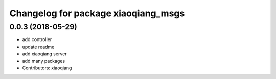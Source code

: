 ^^^^^^^^^^^^^^^^^^^^^^^^^^^^^^^^^^^^
Changelog for package xiaoqiang_msgs
^^^^^^^^^^^^^^^^^^^^^^^^^^^^^^^^^^^^

0.0.3 (2018-05-29)
------------------
* add controller
* update readme
* add xiaoqiang server
* add many packages
* Contributors: xiaoqiang
